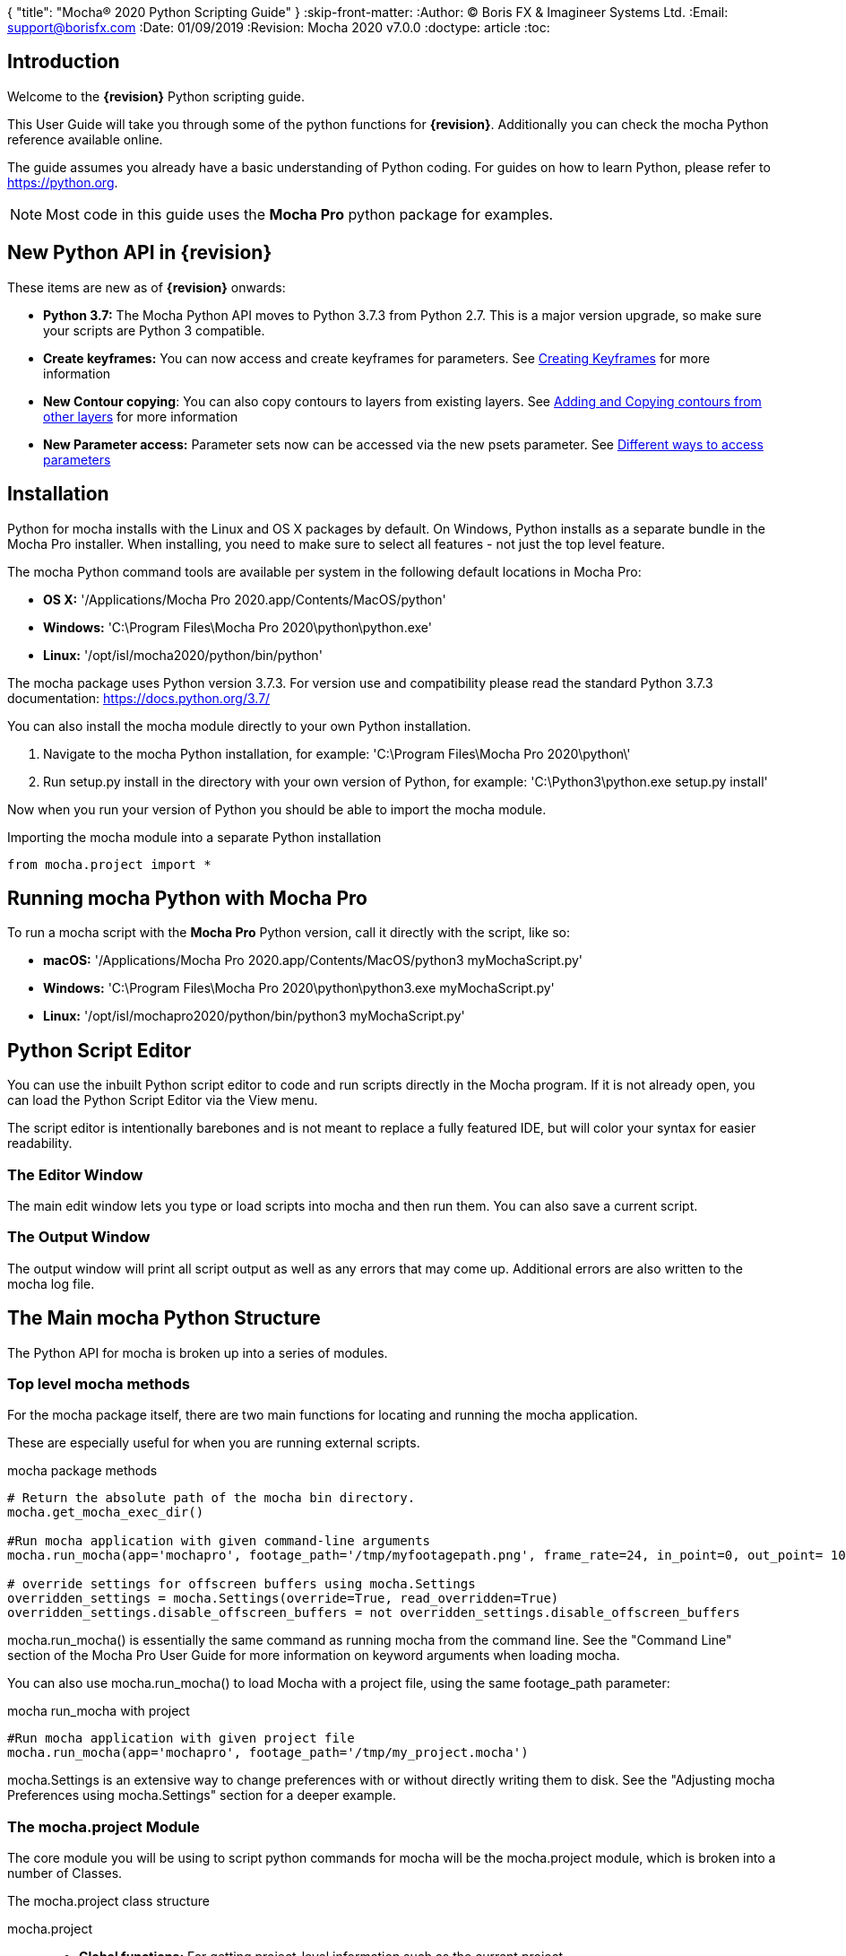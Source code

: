 {
"title": "Mocha® 2020 Python Scripting Guide"
}
:skip-front-matter:
:Author:    (C) Boris FX & Imagineer Systems Ltd.
:Email:     support@borisfx.com
:Date:      01/09/2019
:Revision:  Mocha 2020 v7.0.0
:doctype: article
:toc:

== Introduction

Welcome to the *{revision}* Python scripting guide.

This User Guide will take you through some of the python functions for *{revision}*. Additionally you can check the mocha Python reference available online.

The guide assumes you already have a basic understanding of Python coding. For guides on how to learn Python, please refer to https://python.org.

NOTE: Most code in this guide uses the *Mocha Pro* python package for examples.

== New Python API in {revision}

These items are new as of *{revision}* onwards:

* *Python 3.7:* The Mocha Python API moves to Python 3.7.3 from Python 2.7. This is a major version upgrade, so make sure your scripts are Python 3 compatible.
* *Create keyframes:* You can now access and create +keyframes+ for parameters. See <<creating_keyframes, Creating Keyframes>> for more information
* *New Contour copying*: You can also copy contours to layers from existing layers. See <<add_contour, Adding and Copying contours from other layers>> for more information
* *New Parameter access:* Parameter sets now can be accessed via the new +psets+ parameter. See <<psets_parameters, Different ways to access parameters>>

== Installation

Python for mocha installs with the Linux and OS X packages by default.
On Windows, Python installs as a separate bundle in the Mocha Pro installer. When installing, you need to make sure to select all features - not just the top level feature.

.The mocha Python command tools are available per system in the following default locations in Mocha Pro:

* *OS X:* '/Applications/Mocha Pro 2020.app/Contents/MacOS/python'
* *Windows:* 'C:\Program Files\Mocha Pro 2020\python\python.exe'
* *Linux:* '/opt/isl/mocha2020/python/bin/python'

The mocha package uses Python version 3.7.3. For version use and compatibility please read the standard Python 3.7.3 documentation: https://docs.python.org/3.7/

You can also install the mocha module directly to your own Python installation.

. Navigate to the mocha Python installation, for example: 'C:\Program Files\Mocha Pro 2020\python\'
. Run setup.py install in the directory with your own version of Python, for example: 'C:\Python3\python.exe setup.py install'

Now when you run your version of Python you should be able to import the mocha module.

.Importing the mocha module into a separate Python installation
[source, python]
----
from mocha.project import *
----


== Running mocha Python with Mocha Pro

To run a mocha script with the *Mocha Pro* Python version, call it directly with the script, like so:

* *macOS:* '/Applications/Mocha Pro 2020.app/Contents/MacOS/python3 myMochaScript.py'
* *Windows:* 'C:\Program Files\Mocha Pro 2020\python\python3.exe myMochaScript.py'
* *Linux:* '/opt/isl/mochapro2020/python/bin/python3 myMochaScript.py'


== Python Script Editor

You can use the inbuilt Python script editor to code and run scripts directly in the Mocha program. If it is not already open, you can load the Python Script Editor via the View menu.

The script editor is intentionally barebones and is not meant to replace a fully featured IDE, but will color your syntax for easier readability.

=== The Editor Window

The main edit window lets you type or load scripts into mocha and then run them. You can also save a current script.

=== The Output Window

The output window will print all script output as well as any errors that may come up.  Additional errors are also written to the mocha log file.

== The Main mocha Python Structure

The Python API for mocha is broken up into a series of modules.

=== Top level mocha methods

For the mocha package itself, there are two main functions for locating and running the mocha application.

These are especially useful for when you are running external scripts.

.mocha package methods
[source, python]
----

# Return the absolute path of the mocha bin directory.
mocha.get_mocha_exec_dir()

#Run mocha application with given command-line arguments
mocha.run_mocha(app='mochapro', footage_path='/tmp/myfootagepath.png', frame_rate=24, in_point=0, out_point= 100)

# override settings for offscreen buffers using mocha.Settings
overridden_settings = mocha.Settings(override=True, read_overridden=True)
overridden_settings.disable_offscreen_buffers = not overridden_settings.disable_offscreen_buffers

----

+mocha.run_mocha()+ is essentially the same command as running mocha from the command line.
See the "Command Line" section of the Mocha Pro User Guide for more information on keyword arguments when loading mocha.

You can also use mocha.run_mocha() to load Mocha with a project file, using the same footage_path parameter:

.mocha run_mocha with project
[source, python]
----
#Run mocha application with given project file
mocha.run_mocha(app='mochapro', footage_path='/tmp/my_project.mocha')
----

+mocha.Settings+ is an extensive way to change preferences with or without directly writing them to disk.
See the "Adjusting mocha Preferences using mocha.Settings" section for a deeper example.

=== The mocha.project Module

The core module you will be using to script python commands for mocha will be the +mocha.project+ module, which is broken into a number of Classes.

.The mocha.project class structure

mocha.project::
* *Global functions:* For getting project-level information such as the current project
* *BezierContour:* Provides access to Bezier contours and their control points
* *BezierControlPoint:* Provides access to Bezier contour control points.
* *BezierControlPointData:* Provides access to individual parameters for each Bezier contour control point
* *Clip:* Provides clip manipulation options.
* *ColorParameters:* For colorspace adjustments
* *Layer:* For top-level layer control and information
* *LayerGroup:* For Layer Group control and information
* *Parameter:* Parameter access for data objects in the project
* *ParameterSet:* Access to a set of Parameters for a data object
* *ProgressWatcher:* Progress indication class for different complex operations which might take a long time (e.g. rendering, exporting, etc.)
* *Project:* Main project class. Provides methods and properties for general project management of layers, groups, rendering and output directories
* *RenderOperation:* Base class for rendering operations
* *RenderInsertOperation:* Class for all Insert render operations
* *RenderRemoveOperation:* Class for all Remove render operations
* *RenderStabilizeOperation:* Class for all Stabilize render operations
* *RenderReorientOperation:* Class for all Reorient render operations (Available in 360 mode only)
* *StreamInfo:* Class for accessing stream information in a clip
* *UndoGroup:* Class for setting undoable actions
* *View:* Defines views for clips
* *ViewInfo:* Class representing common view information (name, abbreviation, color).
* *XControlPoint:* Provides access to X-Spline contour control points.
* *XControlPointData:* Provides access to individual parameters for each X-Spline contour control point.
* *XSplineContour:* Provides access to X-Spline contours and their control points.

=== The mocha.exporters Module

If you want to modify or create your own exporters, you need to use the +mocha.exporters+ module.

.The mocha.exporters class structure

mocha.exporters::
* *AbstractCameraSolveExporter:* Abstract camera solve exporter class. Inherit the class to create your own exporter formats. Inherited by CameraSolveExporter.
* *AbstractShapeDataExporter:* Abstract class for the Shape Data exporter. Inherit the class to create your own custom formats. Inherited by ShapeDataExporter.
* *AbstractTrackingDataExporter:* Abstract tracking data exporter class. Inherit the class to create your own exporter formats. Inherited by TrackingDataExporter.
* *CameraSolveExporter:* Camera data exporter class. Wraps a predefined/custom mocha exporter inside.
* *ShapeDataExporter:* Class for defining the shape data to export
* *ShapeExportData:* Shape data exporter class. Wraps a predefined/custom mocha exporter inside.
* *TrackingDataExporter:* Tracking data exporter class. Wraps a predefined/custom mocha exporter inside.

=== The mocha.tools Module

If you want to create your own tools in the interface, you can  use the +mocha.tools+ module.

.The mocha.tools class structure

mocha.tools::
* *Global functions:* Functions for registering and setting tool instances.
* *AbstractTool:* Abstract tool class that provides overridable methods to determine custom tools. Every overridable method must be implemented.
* *InputEvent:* Event handling for mouse interaction and contour data.

=== The mocha.mediaio Module

If you want to create your own custom formats for reading and writing, you can use the +mocha.mediaio+ module.

.The mocha.mediaio class structure

mocha.mediaio::
* *AbstractImageIOModule:* Abstract image IO class that provides overridable methods to determine custom image input and output operations. Every overridable method must be implemented. The methods should not call each other.
* *ImageData:* Main class for access to image data fields.

=== The mocha.ui Module

This module is useful for getting values for specific items in the ui or wrapping handlers around actions.
Many of these are convenience methods for quickly locating widgets instead of navigating through PySide.


== Qt Script Requirements

Some aspects of mocha Python code will require the creation of Qt Objects to handle certain functionality.

=== QCoreApplication

For external scripts (i.e those not run in the Mocha Python Script Editor), a +QCoreApplication+ object must always be created before creating a Project object.

If you don't create the +QCoreApplication+ Object, then the internal parameter notification system does not work and you may get unexpected results or errors when dealing with parameter changes.

.Assigning a QCoreApplication() object
[source, python]
----
from PySide2.QtCore import QCoreApplication
app = QCoreApplication(sys.argv)
----

To check if you are using an instance of +QCoreApplication+ already, you can look for the instance:

.Checking for existing QCoreApplication() objects instances
[source, python]
----
from PySide2.QtCore import QCoreApplication
if QCoreApplication.instance():
    print(QCoreApplication.instance().arguments()) #the first argument is the path to mocha
----

== Creating a New Project

You can generate a new project from python with or without an available clip.

To do this, you first need to import the Clip and Project classes from +mocha.project+:

.Importing mocha.project Classes
[source, python]
----
from mocha.project import Project, Clip
----

If you are running the script externally from the Mocha interface, you must also define a +QCoreApplication+ object to connect to the Mocha MediaIOServer. This allows you to read in QuickTime-associated media.

.Assigning a QCoreApplication() object
[source, python]
----
from PySide2.QtCore import QCoreApplication
app = QCoreApplication(sys.argv)
----


You then create a new Clip object and assign it to a new Project object:

.Creating Clip and Project objects
[source, python]
----
clip = Clip('/path/myfile.exr', 'NewClip') # The Clip name is optional
proj = Project(clip)
----

At this point the project is now in memory. You can delete the original Clip object as the project contains a deep copy - the original clip is not part of the project. +
To save the project, use the +save_as()+ function and define a mocha project file and path.

.Saving to a new project file
[source, python]
----
proj.save_as('/path/to/filename.mocha')
----

At any point if you want to save the project again, you can use:

.Saving the existing project file
[source, python]
----
proj.save()
----

This will save to the project file you defined with +save_as()+.

=== Modifying project properties

You can query and set different project properties:

.Accessing or modifying project properties

[source, python]
----
#Print the path of the project file
print(proj.project_file)

#Set the frame rate of the project
proj.frame_rate = 48

#Add text to the 'Project Notes' panel
proj.notes = 'New Project'

#Set the project output directory
proj.set_output_dir('/tmp/')

#Get the dictionary of clips inside the project.
clip_list = proj.clips

#Get the list of layers inside the project
layer_list = proj.layers
----

=== Creating a Stereo Project

You can define stereo projects by mapping views to that project.

The *views* property is an array of +ViewInfo+ objects.

You can define 3 parameters in the +ViewInfo+

* The name of the view
* The abbreviated name of the view. This is used for the view buttons as well as for some rendering suffixes
* The color of the view, defined as a tuple for values RGB

Each +ViewInfo+ entry corresponds to a View index, so:

[source, python]
----
import ViewInfo, View

proj.views = [ViewInfo('left', 'L', (0.1, 0.4, 0.9)), ViewInfo('right', 'R', (0.1, 0.0, 0.7))]
----

The above code would map views as follows:

* View(0): Left
* View(1): Right

You can also define the +default_hero_view+ property:

[source, python]
----
proj.default_hero_view = 0
----

To add new streams to existing clips so you can map them to views, use the +add_stream+ method.

The *add_stream* method requires the following parameters:

* The path to the footage
* The *View()* you want to map it to
* The start frame
* The end frame
* Whether you want to validate if the file is valid footage.


[source, python]
----
myClip = Clip('/path/myfile_L.mov', 'NewClip')
myClip.add_stream('/path/myfile_R.mov', View(1), 7, 154, True)
----


You can assign a clip stream to a different project view:

[source, python]
----
myClip.assign_project_view(View(0), View(1))
----

And you can also delete streams:

[source, python]
----
myClip.delete_stream(View(1))
----

== Layers and Groups

The mocha module can find and modify layers and groups in a project file, or create new ones.
To work with Layers and point data, you will need some additional imports:

.Importing layer and point classes
[source, python]
----
from mocha.project import Project, Clip, Layer, LayerGroup, XSplineContour, XControlPoint, XControlPointData, BezierContour, BezierControlPoint, BezierControlPointData
----

You can then begin to check layer content in projects

.Listing layers
[source, python]
----
#Create a Project obj with an existing mocha file
proj = Project('myFile.mocha')

#Get the list of layers inside the project
layer_list = proj.layers

#Print the name of the layer
print(layer_list[0].name)
----

You can also search for particular layers or groups:

.Searching for Layers or Groups
[source, python]
----
group = proj.find_groups('Group 1')
layer = proj.find_layers('Layer 1')
----

Change their order:

.Changing layer order
[source, python]
----
#Get the currently open Project
proj = get_current_project()

#Get the list of layers inside the project
layer_list = proj.layers

#Reorder a layer in the list to position 2 in the stack
layer_list[0].z_order = 2
----

Or control their tracking:

.Tracking layers
[source, python]
----
#Get the currently open Project
proj = get_current_project()

#Track any layer in the project that has a process cog turned on
proj.track_layers()

#Track layers in the project for a specific frame range (all parameters are optional)
proj.track_layers(start_index=5, stop_index=45)

#Track backwards by having a high start index and a low stop index
proj.track_layers(start_index=100, stop_index=1)
----

To create a new layer, you must assign it to a particular input clip, just as though you were drawing a layer on a clip inside mocha.
You can define 4 main properties when creating a layer:

* The input clip you are adding the layer to
* The name of the layer
* The frame number you want to assign the drawing keyframe to (similar to when you draw on a particular frame inside mocha, this generates the first keyframe for that layer)
* The view you want to assign it to, starting from zero. At present you can only assign 0 or 1 (for stereo).

You only need to assign the first property (the input clip you want to assign to the layer)

.Creating a layer
[source, python]
----
new_layer = proj.add_layer(proj.clips['My input clip'], name='New Layer', frame_number=0, view=0)
----

At this point the layer is empty, so you need to add a shape contour. This is where it starts to get interesting!

=== Shape Contours

Adding contours to a layer involves setting up the content to draw the layer. You can add a contour to a layer, but first it needs point data.
Each point in a contour has a number of important parameters that need to be set.

==== Bezier Point Data and Contours

To create point data for a Bezier shape you use +BezierControlPointData+ with the following arguments:

* *corner*: Boolean to set if the Bezier is a corner or smooth type
* *active*: Boolean to set if the point is active
* *x*: The x coordinate of the point (float)
* *y*: The y coordinate of the point (float)
* *edge_width*: The distance of the outer edge from the inner edge to determine feather/falloff (float or None)
* *edge_angle_ratio*: The angle of the out edge point from the inner edge point (float or None)
* *handle_offset_backward*: The back offset point of the tangent (tuple or None)
* *handle_offset_forward*: The forward offset point of the tangent (tuple or None)


.Creating bezier point data
[source, python]
----
bezier_point = BezierControlPointData(corner=False,
                                      active=True,
                                      corner=False,
                                      x=float(x),
                                      y=float(y),
                                      edge_width=0.0,
                                      edge_angle_ratio=0.0,
                                      handle_offset_backward=(0.0, 0.0),
                                      handle_offset_forward=(0.0, 0.0)
                                      )
----

Of course, one point is not enough for a shape, so you need to set a tuple of BezierControlPointData objects to define a final contour, using +add_bezier_Contour()+.
This takes two arguments, the frame you want to start on, and a tuple of point data.

.Example of creating a contour from Bezier point data.
[source, python]
----
points = [[546, 234], [806, 377], [546, 520], [286, 377]]
b_point_data = []


for x, y in points:
    b_point = BezierControlPointData(
        active=True,
        corner=False,
        x=float(x),
        y=float(y),
        edge_width=0.0,
        edge_angle_ratio=0.0,
        handle_offset_backward=(0.0, 0.0),
        handle_offset_forward=(0.0, 0.0)
        )
    b_point_data.append(b_point)

b_contour = new_layer.add_bezier_contour(0.0, tuple(b_point_data), View(0))
----

==== X-Spline Point Data and Contours

To create point data for an X-Spline shape you use +XControlPointData()+ with the following arguments:

* *corner*: Boolean to set if the X-Spline is a corner or smooth type
* *active*: Boolean to set if the point is active
* *x*: The x coordinate of the point (float or None)
* *y*: The y coordinate of the point (float or None)
* *edge_width*: The distance of the outer edge from the inner edge to determine feather/falloff (float or None)
* *edge_angle_ratio*: The angle of the out edge point from the inner edge point (float or None)
* *weight*: The length of the handle that forms the curve weight of the X-spline point (float or None)


.Creating x-spline point data
[source, python]
----
xspline_point = XControlPointData(corner=False,
                                  active=True,
                                  x=600.0,
                                  y=500.0,
                                  edge_width=0.0,
                                  edge_angle_ratio=0.5,
                                  weight=0.25)
----

Of course, one point is not enough for a shape, so you need to set a tuple of XControlPointData objects to define a final contour, using +add_xpline_Contour()+.
This takes two arguments, the frame you want to start on, and a tuple of point data.

.Example of creating a contour from X-Spline point data
[source, python]
----
points = [[546, 234], [806, 377], [546, 520], [286, 377]]
x_point_data = []

for x,y in points:
    x_point = XControlPointData(corner=False,
                              active=True,
                              x=float(x),
                              y=float(y),
                              edge_width=0.0,
                              edge_angle_ratio=0.5,
                              weight=0.25)
    x_point_data.append(x_point)

x_contour = new_layer.add_xspline_contour(0.0, tuple(x_point_data))
----

==== Inserting Points

You can also insert points into existing shapes using the +insert_point()+ function. To do this you just create point data as normal above.
You need to insert an XControlPointData point into a X-Spline contour, and of course a BezierControlPointData into a Bezier contour.

The +insert_point()+ function has three arguments:

* time: The keyframe you want to insert the point on
* data: The point data for the inserting point
* index: Where in the point order you want to place the new point


.Example of inserting a point into an x-spline contour
[source, python]
----
from mocha.project import get_current_project, XControlPointData

proj = get_current_project()
layer_contour = proj.layers[0].contours[0]
x_point = XControlPointData(corner=False,
                            active=True,
                            x=400.0,
                            y=300.0,
                            edge_width=0.0,
                            edge_angle_ratio=0.5,
                            weight=0.25)
end_idx = len(layer_contour.control_points)
layer_contour.insert_point(0.0, x_point, end_idx)
----

=== Getting and Setting the Project Timeline Playhead [[playhead_access]]

There are 2 module-level functions in the API for accessing the current frame in mocha:

`mocha.ui.get_current_frame():` For getting the current frame index
`mocha.ui.set_current_frame(frame_index):` For setting to a specific frame index
Any frame retrieved or set is zero-indexed and is therefore not offset. For example, if you have a Project Frame Offset of 75,
using `get_current_frame` when the playhead is at the beginning of the timeline will actually return zero(0) not 75.

In the example below, we show how to get a list of control point data for a layer at the current frame:

[source, python]
----
from mocha.ui import get_current_frame

proj = get_current_project()
current_layer = proj.layers[0]
current_playhead_time = get_current_frame()

frame_data = []
for contour in current_layer.contours:
    for point in contour.control_points:
        cp = point.get_point_data(current_playhead_time)
        frame_data.append(cp)

print(frame_data)
----

In the example below, if you wanted to make the playhead jump forward 5 frames, you can grab the current frame and perform simple addition:

[source, python]
----
from mocha.ui import get_current_frame, set_current_frame

frame_set = set_current_frame(get_current_frame() + 5)
----

=== Obtaining the Current Clip

One very important part of creating or modifying layers can be knowing the right input clip to apply it to.  We have a convenient parameter to help with this:

.Example of obtaining the current trackable clip
[source, python]
----

from mocha.project import get_current_project
#Get the clip you created the project with
name = get_current_project().default_trackable_clip.name
print('Default trackable clip name is', name)
----

You can also set these clips using the appropriate setter:

.Example of setting the currently viewed clip
[source, python]
----
from mocha.project import get_current_project
from mocha.ui import set_displayed_clip

default_clip = get_current_project().default_trackable_clip

#Set the clip currently showing on canvas to the default clip
set_displayed_clip(default_clip)
----

=== Getting the matte clip for a layer

If you need to work with the matte clip of a specific layer, you can find it via the `GarbageMatteClipID` parameter.
See the section on the <<parameter_api,Parameter API>> for more details on accessing project parameters.

.Example of getting the matte clip of a layer
[source, python]
----
proj = get_current_project()
layer = proj.layers[0]
matte_clip_id = layer.parameter_set()['GarbageMatteClipID'].get()
matte_clip = next(filter(lambda clip: clip.id == matte_clip_id, proj.clips.values()))

print(matte_clip)
----

== Rendering

=== Rendering Remove, Insert, Stabilize and Reorient

In addition to creating shapes, we can also render from each module. In the examples below we show Remove, but the same operations are available for Insert and Stabilize.

The key render operation classes are:

* +RenderInsertOperation+
* +RenderRemoveOperation+
* +RenderStabilizeOperation+
* +RenderReorientOperation+

NOTE: To use the +RenderReorientOperation+ class in your python scripts you need to have an Equirectangular 360 project.

To handle removes and exports, you need to have the following mocha classes loaded:

.Imported classes for Remove renders
[source, python]
----
from mocha.project import Project, Clip, View, Layer, RenderRemoveOperation
----

Rendering removes comes in three parts:

. Defining a +RenderRemoveOperation()+
. Calling the +render()+ function
. Exporting the remove with the +export()+ function

The +render()+ function has the following arguments:

* *render_operation (RenderOperation)*: An instance of a render operation.
* *start_index (int)*: The starting frame number.
* *stop_index (int)*: The end frame number.
* *layers (list of Layer instances.)*: The list of layers to render.
* *views (list of View instances)*:The list of views to render.

==== Exporting a rendered Remove, Insert, Stabilization or Reorient

The +export()+ function for a render operation object has the following arguments:

* *revert_to_clip (Clip)*: The clip to revert to if a rendered frame does not exist
* *directory (str)*: The output clip directory.
* *extension (str)*: The file extension (.TIF, .DPX,etc.)
* *prefix (str)*: Any prefix you want at the start of the file name
* *suffix (str)*: Any suffix you want at the end of the file name
* *index_start (int)*: The start frame to export
* *index_stop (int)*: The end frame to export
* *index_width (int)*: The index width of your rendered frames
* *views (list of View instances)*: Views to export.

.Example of rendering a remove and exporting it
[source, python]
----

from mocha import *
from mocha.project import *
from collections import OrderedDict

render_output_dir = "/var/tmp/exports"

#Assign a project
proj = Project('/myproject.mocha')

#Assign a clip
clip = proj.clips['my_source_clip']

#define the view
view = clip.views[0]

#define the layer you want to use in the project for the remove
layer = proj.find_layers('Remove Layer')[0]

#define the remove operation
rm = RenderRemoveOperation()

#render the remove, which returns a clip object
remove_clip = proj.render(rm, 1, 15, [layer])

#Define arguments to assign to the clip export, including a render output dir
args = OrderedDict((('revert_to_clip', None),
                  ('directory', render_output_dir),
                  ('ext', '.png'),
                  ('prefix', 'Remove'),
                  ('suffix', ''),
                  ('start', 1),
                  ('stop', 7),
                  ('index_width', 0)))

#export the clip
remove_clip.export(*args.values())
----

WARNING: Rendering and exporting may require write permissions to write to the Cache directory.


=== Rendering Matte Shapes

Exporting rendered mattes is a little simpler than rendering clips.

To handle shape exports, you require the following mocha classes loaded:

.Imported classes for Matte Renders
[source, python]
----
from mocha.project import Project, Clip, View, Layer, ColorizeOutput
----

The +export_rendered_shapes()+ function has the following arguments:

* *layers (list of Layers)*: Layers which will be exported.
* *colorize_output (ColorizeOutput)*: Colorize output option.
* *directory (unicode)*: Output directory for rendered clip.
* *extension (unicode)*: File extension for rendered clip.
* *prefix (unicode)*: Any prefix you want at the start of the file name
* *suffix (unicode)*: Any suffix you want at the end of the file name
* *index_start (PySide2.QtCore.uint)*: The start frame to export
* *index_finish (PySide2.QtCore.uint)*: The end frame to export
* *index_width (PySide2.QtCore.uint)*: Digits count in clip index.
* *views (list of View)*: Views to export.
* *offset (PySide2.QtCore.uint)*: Frame offset for the exported image sequence.

The +colorize_output+ option is based on parameters in the +ColorizeOutput+ object, which defines if you want to export the mattes as 'Grayscale', 'Matte Color' in the GUI or by the depth of the layer in the layer stack (i.e 'By Layer')

To illustrate this, here is a dictionary of the +ColorizeOutput+ parameters:

.Example of accessing ColorizeOutput parameters
[source, python]
----
from mocha.project import ColorizeOutput
COLORIZE_OUTPUT = {'grayscale': ColorizeOutput.Grayscale,
                   'matte-color': ColorizeOutput.ByMatteColor,
                   'layer': ColorizeOutput.ByLayer}
----

.Example of Exporting Rendered Mattes
[source, python]
----
layer = proj.find_layers('Layer 1')[0]
new_clip = proj.export_rendered_shapes([layer],
                                        ColorizeOutput.Grayscale,
                                        render_output_dir,
                                        '.png',
                                        'Matte',
                                        '',
                                        1,
                                        3,
                                        0)

----

WARNING: Exporting may require write permissions to write to the Cache directory.


=== Watching Renders

You can also create watchers for the rendering so that you can trigger events or just keep an eye on progress.

The watcher example below connects to a render process and outputs the render and export progress to the command line.

.Example of using the watcher function to output progress of a render and an export
[source, python]
----
from PySide2.QtCore import QCoreApplication
import sys
from mocha.project import *

app = QCoreApplication(sys.argv)
proj = Project('/_clips/Results/Fish_remove.mocha')
rm = RenderRemoveOperation()
layer = proj.find_layers('REMOVE FISHY')[0]

def on_start_rendering():
    sys.stdout.write('Rendering started.\nProgress:\n')
    sys.stdout.write('[ %s ]' % (' ' * 100,))

def on_start_exporting():
    print('Exporting started')

def on_progress(progress):
    sys.stdout.write('\r')
    sys.stdout.write('[ %s%s ]' % ('#' * progress, ' ' * (100 - progress)))

def on_message(message):
    print(message)


def on_finish():
    print()
    print('Rendering is finished')

#Watch the remove and show a progress bar
watcher = rm.progress_watcher
watcher.started.connect(on_start_rendering)
watcher.progress_status.connect(on_progress)
watcher.finished.connect(on_finish)

#Render the remove from frames 0-10
clip = proj.render(rm, 0, 10, [layer])

print('Exporting!')

# Watch the exporter and print the saved files
watcher = clip.progress_watcher
watcher.started.connect(on_start_exporting)
watcher.progress_message.connect(on_message)
watcher.finished.connect(on_finish)

#Export the clip to a png sequence
clip.export(None,
            '/tmp/exported',
            '.png',
            'prefix_',
            '_suffix',
            0,
            10,
            0)
----


== Controlling and Catching UI actions

The mocha API includes a UI module that allows you to capture menu items and widgets and their associated actions.
This is very useful for inserting your own functions before or after an action performed in the GUI, or even entirely replacing them.

Try the following by pasting the code into the Mocha Python Script Editor:

.Example of using the mocha.ui ActionTiggerHandler to insert code before and after a save action
[source, python]
----
from PySide2.QtWidgets import QMessageBox

from mocha.project import get_current_project
from mocha.ui import get_menus, ActionTriggerHandler
import getpass
import time

menu_file = get_menus()['MenuFile']

saveAction = next(filter(lambda a: a.objectName() == 'FileSave', menu_file.actions()))

save_action_handler = ActionTriggerHandler(saveAction)


def my_handler(save_func):
    reply = QMessageBox.question(None, 'Message',
            'Are you sure you want to save the project?',
            QMessageBox.Yes | QMessageBox.No, QMessageBox.No)
    if reply == QMessageBox.No:
        return
    save_func()

    print(f'Reporting to the NSA that {getpass.getuser()} has saved {get_current_project().project_file}...')

    time.sleep(1)
    print('Done')

save_action_handler.handler = my_handler

----

== The Parameter API [[parameter_api]]

One of the most powerful aspects of the mocha Python API is the ability to access all project and layer parameters via the +parameter+ function.

Try the following by pasting the code into the Mocha Python Script Editor:

.Example of using the parameter API to get the surface X/Y coordinates of 'Layer 1'
[source, python]
----
from mocha.project import get_current_project

proj = get_current_project()
name = 'Layer 1'

scorners = []

for idx in range(0,4):
	sX = proj.parameter([name, u'Surface'+str(idx)+u'X']).get()
	sY = proj.parameter([name, u'Surface'+str(idx)+u'Y']).get()
	scorners.append(sX)
	scorners.append(sY)

print scorners
----

The parameter system opens up a large range of options for users wishing to write tools to modify or create layers with different properties.

In the example code above, once we have the layer's surface coordinates we can then use those positions for various tasks, such as drawing splines that fit the surface,
or adjust another layer's surface to match the current one.

Some more examples below highlight the flexibility of the parameter system:

[source,python]
----
from mocha.project import get_current_project

proj = get_current_project()

layer_1 = proj.layers[0].name.replace(" ", "_") #names with spaces have underscores in the project file

# static_parameter
parameter = proj.parameter([layer_1, "RenderInInsert"])
print(parameter.get())  # prints True or False depending on the cog state of Layer_1 in Insert module
parameter.set(False)  # disabling a rendering of the layer in Insert module
parameter.set(True, time=42.0, view=View(1))  # enabling; time and view arguments will be ignored

parameter = proj.parameter([layer_1, "Basic", "AffectsOtherViews"])
print(parameter.get(view=View(0)))
parameter.get(time=42.0)  # will throw the exception that the parameter is not animated
parameter.set(0, view=View(1))  # won't throw the exception
parameter.set(0, time=42.0, view=View(1))  #will throw the previous exception


parameter = proj.parameter(["My_ClipBase","Camera", "InputClipID"])
print(parameter.get(view=View(0)))  # view equals View(0) by default
print(parameter.get())  # the same
print(parameter.get(view=View(1)))  # will throw the exception that the parameter is not splittable by views
parameter.set(1, view=View(1))  # will throw the same exception

# keyframed parameters
parameter = proj.parameter([layer_1, "Track", "Scale"])
parameter.set(0.5, view=View(1))  # time argument is 0.0 by default

# keyframed parameters has the linear interpolation in scope of one view
parameter.set(0.5, time=42.0, view=View(0))
parameter.set(0.7, time=44.0, view=View(0))
print(parameter.get(time=43.0, view=View(0)) == 0.6)  # should print True
----

Parameters have a 'keyframes' read-only property, which has list type and has an empty list for non-keyframed/static parameters.
Keyframes are represented as 2-value tuple of (time(float), view(View)).

=== Parameter Sets

There is also the `ParameterSet` class, which has access to all parameters and subsets.
Almost all exposed classes (Project, Clip, Layer, LayerGroup, Contour and ControlPoint classes) have the instance methods `parameter_set` and `parameter`.
The first one returns a `ParameterSet` instance and has the same signature the `parameter` method does.

`ParameterSet` is very powerful mechanism to get access to any parameter or parameter set, using a simple queries via the _getitem_ method i.e. square brackets operator.

Note that it returns a different type result (Parameter or ParameterSet) depending on a given input:

[source,python]
----
ps = proj.parameter_set()  # the root parameter set.
print(ps == ps[[]])  # should be True

print(ps['Layer_1', 'Layer_1_-_Spline_4', 'Layer_1_-_Spline_4_-_Control_Point_20'] == ps['Layer_1']['Layer_1_-_Spline_4']['Layer_1_-_Spline_4_-_Control_Point_20'])  # should be True
control_point_ps = ps['Layer_1', 'Layer_1_-_Spline_4', 'Layer_1_-_Spline_4_-_Control_Point_20']
print(control_point_ps == proj.parameter_set(['Layer_1', 'Layer_1_-_Spline_4', 'Layer_1_-_Spline_4_-_Control_Point_20']))  # shoud be True
print(control_point_ps == proj.find_layers(Layer_1)[0].contours[0].control_points[0].parameter_set())  # shoud be True
----

ParameterSet has the following properties:

* `keyframes` accumulates all child keyframes recursively
* `parameters` accumulates child *parameters* on the 1st level (i.e. not recursively). This is read-only.
* `subsets` accumulates child *parameter sets* on the 1st level (i.e. not recursively). This is read-only.

Having these properties, you can traverse all parameter trees and get/set most parameter values.

=== Traversing Project File Parameters

If you want to explore the parameters in the mocha project file, you can traverse the tree using a series of loops:

[source, python]
----
from mocha.project import get_current_project

def traverse(ps):
    for param in ps.parameters:
        print(param.name_components)
    for paramSet in ps.subsets:
        sub = traverse(paramSet)

proj = get_current_project()

traverse(proj.parameter_set())
----

=== Different ways to access parameters [[psets_parameters]]

Mocha {revision} also introduced the psets parameter, to get to your parameters quickly.

==== Using +psets+ instead of +parameter_sets+

To shortcut typing, you can substitute the parameter +parameter_sets+ for +psets+

For example:

[source, python]
----
from mocha.project import get_current_project
proj = get_current_project()

#The following lines will print out the same result
print(proj.parameter_set(['Layer_1']).full_path)
print(getattr(proj.psets,'Layer_1').full_path)
print(proj.psets.Layer_1.full_path)

----


== Creating Keyframes [[creating_keyframes]]

You can create values for keyframeable parameters in Mocha by setting the +keyframes+ parameter.

Keyframes have two main indexed properties: The frame value and the View that the keyframe is being set on. By default this is View(0).
You need to reference these indexes to assign the value.

For example, we can set the X transform parameter of a control point using the +Main_X+ parameter and the frame and view we want to assign the position to:
+param.Main_X.keyframes[0, View(0)] = 200+


To see this in practice, view the example code below.
We create a new layer using a tuple of +XControlPointData+ then animate it in a circle using the math module and the keyframes parameter.

.Generate circular animation
[source,python]
----
from mocha.project import *

class CreateCircleLayer():

    def __init__(self):
        self.proj = get_current_project()

    def create_circle_layer(self, clip):
        clip_dim = clip.frame_size
        clip_center = [x / 2 for x in clip_dim]
        cx, cy = clip_center
        circle_corners = [cx - 100.0,
                          cy - 100.0,
                          cx - 100.0,
                          cy + 100.0,
                          cx + 100.0,
                          cy - 100.0,
                          cx + 100.0,
                          cy + 100.0]

        x_points = (
            XControlPointData(corner=False,
                              active=True,
                              x=circle_corners[0],
                              y=circle_corners[1],
                              edge_width=0.0,
                              edge_angle_ratio=0.5,
                              weight=1.0),
            XControlPointData(corner=False,
                              active=True,
                              x=circle_corners[2],
                              y=circle_corners[3],
                              edge_width=0.0,
                              edge_angle_ratio=0.5,
                              weight=1.0),
            XControlPointData(corner=False,
                              active=True,
                              x=circle_corners[6],
                              y=circle_corners[7],
                              edge_width=0.0,
                              edge_angle_ratio=0.5,
                              weight=1.0),
            XControlPointData(corner=False,
                              active=True,
                              x=circle_corners[4],
                              y=circle_corners[5],
                              edge_width=0.0,
                              edge_angle_ratio=0.5,
                              weight=1.0),
        )

        x_layer = self.proj.add_layer(clip,
                                      name='circle_spline',
                                      view=0,
                                      frame_number=0)
        x_layer.add_xspline_contour(0, x_points)

    def create_layers(self):
        clip = self.proj.default_trackable_clip

        self.new_layer = self.create_circle_layer(clip)

    def animate_shape_in_circle(self):
        circle_layer = self.proj.find_layers('circle_spline')[0]
        circle_contour = circle_layer.contours[0]

        import math
        a = 2
        b = 3
        r = 200
        stepSize = 0.1
        t = 0
        in_out = self.proj.in_out_range
        for frame in range(in_out[0], in_out[1] + 1):
            position = [r * math.cos(t) + a, r * math.sin(t) + b]
            for cp in circle_contour.control_points:
                param = cp.psets
                param.Main_X.keyframes[frame, View(0)] = param.Main_X.value + position[0]
                param.Main_Y.keyframes[frame, View(0)] = param.Main_Y.value + position[1]
            t += stepSize


circle = CreateCircleLayer()
new_layer = circle.create_layers()
circle.animate_shape_in_circle()

----

== Adding and Copying contours from other layers [[add_contour]]

You can add contours to other layers from existing layers using the `add_contour` function.

To add an existing contour to a layer, first define the contour you want to copy and then use `add_contour` on your new layer with the frame, contour information and (optionally) the View you're assigning to the contour.

.Add a contour to a layer from another layer
[source, python]
----
proj = get_current_project()

first_layer = proj.layers[0]
second_layer = proj.layers[1]

second_layer.add_contour(0.0, first_layer.contours[0], View(0))
----

== Copying Layer Contours with Keyframes

Because you can access the full parameter set of a layer and get the keyframes, it's possible to do a whole copy of a contour and move it to another layer.

For example in the code below, we can take a layer and split out each one of its contours into separate layers,
then copy the same spline keyframes over and link all the contours back to the original track.

.Splitting out keyframed contours to individual layers
[source, python]
----
# copying keyframes
def copyPS(dstPS, srcPS):
    for dstSubset, srcSubset in zip(dstPS.subsets, srcPS.subsets):
        copyPS(dstSubset, srcSubset)
    for i in range(min([len(dstPS.parameters), len(srcPS.parameters)])):
        dstPS.parameters[i].keyframes = srcPS.parameters[i].keyframes

proj = get_current_project()
layer = proj.layers[0] # grab the first layer in the layer list

for contour in layer.contours:
    new_layer = proj.add_layer(proj.default_trackable_clip)
    new_layer.add_contour(0.0, contour, View(0))
    copyPS(new_layer.contours[0].psets, contour.psets)
    new_layer.link_to_track = layer
----

== Image Access and Creating New Clips [[image_access]]

=== Accessing image data in a clip

Sometimes it may be necessary perform image operations on an existing clip frame. To do this you can combine the built in image API along with third party tools.

In order to access the image on any frame, you simply have to feed the `Clip.image` function the frame number.

For example, in the code below, we give the function frame 10 and can print the dimensions of the image.

[source, python]
----
proj = get_current_project()
clip = proj.clips["my_clip"]
frame = 10
image = clip.image(frame)
print(image.width, image.height)
----

=== Writing image data to a new clip

In general we don't want to affect the existing source clip when performing image operations, so we have to write
image data to a new output clip in order to use it within mocha.

Creating a new output clip is very simple, you have to provide an input clip and a name:

[source,python]
----
proj = get_current_project()
clip = proj.clips["my_clip"]
new_clip = proj.new_output_clip(clip, "my_new_clip")
----

But that only creates the container. You then need to assign the new clip images.
To check if a clip has an image on the frame, you can call new_clip.image(frame) and you'll get `None` if no image is currently allocated.
If the image has already been allocated, the image will be returned.

When you pass `allocate = True`, this tells mocha: "if there is no image, allocate a new one and return it please", for example: +
`output_image = new_clip.image(frame, allocate = True)` +
will return a new image object if this is the first time we've assigned an image to that frame.

The returned image (an `ImageData` instance) is a lightweight handle referencing
the real image in mocha, hence any changes on its data will immediately apply to the image.

The `ImageData.pixels` property returns a weak reference to a python array, which references the actual pixel data.

The setter for `ImageData.pixels` accepts a python array instance, deallocates
the existing pixel data and pins the appropriate image to the array data,
which helps to avoid extra copy operations to the pixel buffer.

So, for example, you could assign a range of pixels to an example like so:

[source,python]
----
pixels = image.pixels()
for x in range(30000):
  pixels[x] = 0
----

This should make the first 10000 pixels black (in case of, say, RGB clip).
A black bar should appear at the bottom of the image.

.Allocating the pixels of a source clip frame to the pixels of a destination clip frame
[source, python]
----
proj = get_current_project()
clip = proj.clips["my_clip"]

frame = 0

new_clip = proj.new_output_clip(clip, "my_new_clip")

source_image = clip.image(frame)
output_image = new_clip.image(frame, allocate = True)

output_image.pixels = source_image.pixels()
----

The most efficient way to assign pixels to an image however is via python arrays. The array size must match with the original pixel array size.

=== Example code of reading and writing modified pixels

In the code below, we are performing the following tasks:

. Reading the frames from the entire project length using `Clip.image`
. Creating the a new output clip called "Contrast_my_clip" using `new_output_clip`
. Performing a simple contrast using the Pillow module
. Writing the resulting pixel data to the new clip via its `.image` object

[source, python]
----
import sys
import array
import os

# if you don't have PIL added to your mocha Python packages,
# you can access it from your system python
sys.path.append('/usr/local/lib/python2.7/dist-packages')

from PIL import Image, ImageEnhance

from PySide2.QtCore import *

from mocha.project import *
from mocha.ui import *

proj = get_current_project()
clip = proj.clips["my_clip"]
contrast_clip = proj.new_output_clip(clip, "Contrast_my_clip")
for frame in range(proj.length):
    image = clip.image(frame)
    pil_image = Image.frombytes('RGB',
                                (image.width, image.height),
                                image.pixels(),
                                decoder_name='raw')
    enhancer = ImageEnhance.Contrast(pil_image)
    factor = 2
    pil_image = enhancer.enhance(factor)
    pil_image_bytes = pil_image.tobytes()
    output_image = contrast_clip.image(frame, allocate=True)
    output_image.pixels = array.array(image.pixels().typecode,
                                      pil_image_bytes)
    print()"Rendered frame", frame)
----

WARNING: Any changes made to pixel data will immediately invalidate the image cache.

== Using init.py and Initialization Functions [[init_py]]

We generate a blank init.py script on the first run of mocha for you to add functionality on startup.

This can be as simple as actions you want to perform when you start mocha, but the real power comes from being able to set up tools in the interface using widgets.

=== The init.py path

The default init.py path is the Imaginer Systems Scripts directory.

.The mocha init.py script is generated per system in the following default locations:

* *OS X:* '~/Library/Application Support/Imagineer Systems Ltd/Scripts/init.py'
* *Windows:* 'C:\Users\[username]\AppData\Roaming\Imagineer Systems Ltd\Scripts\init.py'
* *Linux:* '~/.config/Imagineer Systems Ltd/Scripts/init.py'

You can also set the environment variable 'MOCHA_INIT_SCRIPT' to control where the path of the init.py initialization script resides.

If the 'MOCHA_INIT_SCRIPT' environment variable points to a file, that file will be used, if it points to a directory, it will look specifically for init.py in that directory.
If unset, the default locations above will be used.


=== Using init.py

Below we show a detailed example of using init.py for creating a user-entry tool to prepend a word onto the front of all selected layers.

We also list code at the end to show how to add this to the file menu in mocha and load a dialog for user entry.

Some knowledge of PySide and Qt is helpful here, but if you follow along the script you can see how the widgets are created.

.Example of using the init.py script
[source, python]
----

from mocha.project import Project, get_current_project
from collections import OrderedDict

from PySide2.QtWidgets import *
from mocha.project import get_current_project
from mocha.ui import get_widgets

class LayerPrepend():

    def __init__(self):

        self.app = QApplication.instance()
        self.layer_tree = self.get_layer_tree()
        self.layer_prepend()

    def get_layer_tree(self):
        widgets = get_widgets()
        return widgets['LayerControl']

    def layer_prepend(self):

        selected_layers = self.layer_tree.selectedIndexes()

        if len(selected_layers) > 0:
            dlg = QDialog()
            layout = QFormLayout()
            edt = QLineEdit()
            layout.addRow("Prefix", edt)
            btn_box = QDialogButtonBox(QDialogButtonBox.Ok | QDialogButtonBox.Cancel)
            btn_box.accepted.connect(dlg.accept)
            btn_box.rejected.connect(dlg.reject)
            layout.addRow(btn_box)
            dlg.setLayout(layout)
            if dlg.exec_() == QDialog.Accepted:
                self.prepend_selected_layers(edt.text())
                self.layer_tree.update()

    def prepend_selected_layers(self, prefix):

        project = get_current_project()
        selected_layers = self.layer_tree.selectedIndexes()
        for idx in selected_layers:
            layer = project.layer(idx.row())
            layer.name = prefix + layer.name

#grab all widgets
widgets = application.allWidgets()

# Grab all the menu items in mocha
mocha_menus = filter(lambda wgt: isinstance(wgt, QMenu), widgets)

# Locate file menu
file_menu = filter(lambda menu: menu.objectName() == 'MenuFile', mocha_menus)[0]

# Create menu action dictionary
actions_dict = {'Layer prepending': (file_menu, LayerPrepend)} # add more menu items to this list as you need them

# Add dictionary of actions to menu
for key, value in actions_dict.iteritems():
    action = QAction(key, value[0])
    action.triggered.connect(value[1])
    value[0].addAction(action)
----

If you need to check Python error output after loading an init.py script, load the error log from the Help menu, or load mocha via the terminal.


== Creating Interfaces

You can create GUI inside mocha using the PySide Qt API. Showing a widget and connecting it to an action or function is very simple:

.Example of showing a combo box inside mocha
[source, python]
----

from PySide2.QtWidgets import *

combo = QComboBox()
combo.addItems(['Layer 1', 'Layer 2'])

def nameSelected(name):
    print(name)

combo.activated[str].connect(nameSelected)
combo.show()
----

You can also create menu items, by locating the menu bar:

.Example of creating a new menu inside mocha
[source, python]
----
from PySide2.QtWidgets import *
application = QApplication.instance()
widgets = application.allWidgets()
mocha_menubar = filter(lambda wgt: isinstance(wgt, QMenuBar), widgets)[0]
scripts_menu = mocha_menubar.addMenu('Scripts')
----

== Creating Tools

When you want to extend mocha functionality further by using interactive tools, you need to import the mocha.tools API.
These set of classes allow you to read mouse events and position, along with registering the necessary tool icon or action in the interface.

=== Defining the Tool

Tools require the tools module from mocha, along with a couple of PySide modules to be able to create the actions and icons necessary to call the custom tool.
We will also use the +find_widget+ function from 'mocha.ui' to locate widgets in the interface.

.Importing the modules for creating a tool
[source, python]
----
from mocha.tools import *
from mocha.ui import find_widget
from PySide2.QtCore import *
from PySide2.QtWidgets import *
----

When defining your tool class, it needs to inherit the +AbstractTool+ class from 'mocha.tools' to initialize correctly.

.Setting up a new tool class
[source, python]
----
class PointHunt(AbstractTool):
    def __init__(self, project):
        action = QAction(None)
        action.setText('Point Hunter Tool')
        action.setIcon(QIcon('/myicons/pointhunt.png'))
        AbstractTool.__init__(self, action)
        action.setParent(self)
        tools_bar = find_widget('ToolsBar', QToolBar)
        tools_bar.addAction(action)
----

Adding an icon using the +setIcon+ function command from 'PySide2.QtWidget' will still define the icon on the toolbar if your icon file path does not exist.

Once the init class is defined, you can then monitor interaction with the tool using activation and mouse event functions.


.Setting up a new tool class
[source, python]
----
def on_mouse_press(self, event):
        print('Mouse pressed!')

def on_mouse_move(self, event):
	#grab the mouse position on the canvas
    cur_pos = event.pos_on_canvas
    print(cur_pos.x(), cur_pos.y())

def on_mouse_release(self, event):
    print('Mouse released!')

def on_activate(self):
    print('TOOL ACTIVATED')

def on_deactivate(self):
    print('TOOL DEACTIVATED')
----

The +on_activate+ function is useful for initializing items you only want to occur when the tool has been launched from the toolbar or menu item.
A good example of this is to grab the current project on when the tool has become active.

.on_activate example
[source, python]
----
def on_activate(self):
    self.proj = get_current_project()
----

The +on_deactivate+ function is useful for running items you only want to occur when switching away from the tool by either selecting a different tool or another action.

.on_deactivate example
[source, python]
----
def on_deactivate(self):
	release_bees()
----

=== Example Tool: Spot Cleaner

So great, you can make a tool and monitor mouse position and clicks. What can you do with this?
If you know the position of your mouse and can create point data, you can make a lot of useful roto tools.

In the code below we have made a tool that creates a simple 4-point spline to quickly place in a shot for spot removal.

.Spot Cleaner Example tool
[source, python]
----
from mocha.tools import *
from mocha.ui import find_widget
from PySide2.QtCore import *
from PySide2.QtWidgets import *

from mocha.project import Layer, LayerGroup, XSplineContour, XControlPoint, XControlPointData, get_current_project
class SpotCleaner(AbstractTool):
    def __init__(self, project):
        action = QAction(None)
        action.setText('Spot Cleaner Tool')
        AbstractTool.__init__(self, action)
        action.setParent(self)
        tools_bar = find_widget('ToolsBar', QToolBar)
        tools_bar.addAction(action)


    def create_spot(self, pos):

        new_layer = self.proj.add_layer(self.proj.default_trackable_clip, name='spot', frame_number=0, view=0)
        points = [[0, 10], [0, 0], [10, 0], [10, 10]]
        x_point_data = []

        for x, y in points:
            x_point = XControlPointData(corner=False,
                                        active=True,
                                        x=float(x) + pos.x(),
                                        y=float(y) + pos.y(),
                                        edge_width=0.0,
                                        edge_angle_ratio=0.5,
                                        weight=0.25)
            x_point_data.append(x_point)

        x_contour = new_layer.add_xspline_contour(0.0, tuple(x_point_data))
        print("spot created!")
        return x_contour

    def on_mouse_press(self, event):
        cur_pos = event.pos_on_canvas
        self.create_spot(cur_pos)

    def on_mouse_move(self, event):
        pass

    def on_mouse_release(self, event):
        pass

    def on_activate(self):
        self.proj = get_current_project()

    def on_deactivate(self):
        print("All done")

register_custom_tool_type(SpotCleaner)
----


== Custom Exporters

With the ability to dive into most aspects of the project file, it is a lot easier to now write your own tracking, shape and camera solve exporters for your own applications.

To make this more intuitive, we have exporter classes which can register a new export type as part of the standard exporters. In fact two of our new shape exporters, Fusion and Silhouette, have been written entirely in Python.

=== Creating a Custom Tracking Data Export

The key module you need to import for creating custom exporters is the +mocha.exporters+ module. This contains the abstract exporter classes necessary to create a new custom export class.

You're also going to need the +QByteArray+ class from PySide2.QtCore to create the final data output.

.Importing the AbstractTrackingDataExporter class
[source, python]
----
from mocha.exporters import AbstractTrackingDataExporter
from PySide2.QtCore import QByteArray
----

As a basic example, let's set up an exporter that will write the x,y coordinates of the surface per frame to a CSV file.
First, you need to create a new exporter class that inherits from the +AbstractTrackingDataExporter+ class. Here we initialize a super class and load the name of the exporter.

.Importing the AbstractTrackingDataExporter class
[source, python]
----
class CSVExporter(AbstractTrackingDataExporter):
    '''
    Implementation of the CSV Track exporter.
    '''
    def __init__(self):
        super(CSVExporter, self).__init__('CSV File (*.csv)', '')
----

There are additional parameters you can set to initialize the class:

* +name+ (unicode): Name of the exporter which will be displayed in the Export Tracking Data dialog drop-down list. It Should contain a file mask in brackets e.g. 'Foo (*.bar)'
* +extension+: Additional extension.
* +number_of_data_streams+: The number of result files required. If it equals to 1 (the default) then the Copy to Clipboard button will be enabled in the GUI.
* +remove_lens_distortion+: Whether the exporter supports removing of a lens distortion.
* +export_multiple_views+: Whether the exporter supports multiple views.
* +export_interlaced+: Whether the exporter supports interlaced footage.

In the example above, we're keeping it simple, so we are leaving the defaults and only setting the export name and file extension.

The brunt of the work is handled in the +do_export+ function for the class. This function returns the final data that will go to file or the clipboard.


.The do_export function in the final export class
[source, python]
----
from mocha.exporters import AbstractTrackingDataExporter
from PySide2.QtCore import QByteArray


class CSVExporter(AbstractTrackingDataExporter):
    '''
    Implementation of the CSV Track exporter.
    '''

    def __init__(self):
        super(CSVExporter, self).__init__('CSV File (*.csv)', '') #Define the CSV exporter
        self._project = None

    def error_string(self):
        return ''

	#Get the corner points of the surface for a given time and layer
    def get_surface_parameters(self, layer, time, view):
        surface_corners = []
        for idx in range(0, 4):
            surface_corners.extend(layer.get_surface_position(idx, time, view))
        return surface_corners

	#Do the actual export
    def do_export(self, project, layer, tracking_file_path, time, view, options):
        ba = QByteArray()

        in_point = layer.parameter(['Basic', 'In_Point']).get() #Grab the in point of the layer
        out_point = layer.parameter(['Basic', 'Out_Point']).get() #Grab the out point of the layer

        for frame in range(in_point,out_point+1):
            surface = self.get_surface_parameters(layer, frame, view)
            result = ', '.join(map(lambda x: str(x), surface))+'\n'
            ba.append(result.encode('utf-8'))
        return {tracking_file_path if tracking_file_path.lower().endswith('.csv') else tracking_file_path + '.csv': ba}

#call and register the exporter
csv_exporter = CSVExporter()
csv_exporter.register()
----

The main parameters for the +do_export+ function are:

. project (mocha.project.Project): The mocha project instance you're working with. Usually the currently open project.
. layer: The layer you want to export the tracking data for.
. tracking_file_path (unicode): The absolute file path to save which has been chosen by a user in a file dialog.
. time (PySide2.QtCore.double):The frame index.
. view (mocha.project.View): The selected view to export.
. options: A dictionary with keys of type QString and values of type bool. The 3 options for this are Invert, Stabilize and RemoveLensDistortion, which relate to the 3 checkboxes available in the export dialog.

Note that all of the +do_export+ parameters will automatically be passed by the interface unless you specifically override them.

In the example above, we define an function +get_surface_parameters+ to handle cycling through the position of each corner.
Then +do_export+ writes the resulting surface [x,y] coordinates to a csv file, one line per frame.

IMPORTANT: The use of a +QByteArray+ for the actual data is a must in order to properly export.

=== Registering the Exporter to the export dialog

In order to make the exporter an option in the export dialog, you need to make sure it is registered.

This is just a matter of defining your exporter and registering it using the +register()+ function.

.Registering the exporter
[source,python]
----
csv_exporter = CSVExporter()
csv_exporter.register()
----

A common way to register an exporter is via the init.py script so all exporters can be set up separately.

See <<init_py, Using init.py and Initialization Functions>> for more details on setting up the init.py script.


=== Customising Existing Exporters

Another advantage of being able to create your own exporters is being able to augment existing exporters to suit your needs.

To do this, you can grab the existing export output and modify it as you require, then assign it to a new exporter.

.Example of adding a commented header to a Nuke RotoPaint export
[source, python]
----

from mocha.exporters import AbstractShapeDataExporter


class NukeRotoPaintExtra(AbstractShapeDataExporter):
    def __init__(self):
        super(NukeRotoPaintExtra, self).__init__("Nuke RotoPaint [Basic] Extra (*.nk)", "", number_of_data_streams=1,
                                              export_multiple_shapes=True, export_open_splines=True,
                                              export_multiple_views=True, export_interlaced=True)
        self.nuke_exporter = AbstractShapeDataExporter.registered_exporters()['Nuke RotoPaint [Basic] (*.nk)']

    def error_string(self):
        return ""

    def do_export(self, project, layers, path, views):
        result = self.nuke_exporter.do_export(project, layers, path, views)
        header = """#mocha data RotoPaint export
					#Version 5.0.0
				"""
        for file_name, contents in result.iteritems():
            result[file_name] = header + contents
        return result


nuke_exporter = NukeRotoPaintExtra()
nuke_exporter.register()

----

== Adjusting mocha Preferences using mocha.Settings [[mocha_settings]]

The mocha.Settings API provides access to all mocha preferences and control over whether you want the changes to be permanent or just overridden for the session.

This makes it much easier to set up profiles for different users, or define settings based on particular conditions.

For a full list of available setting parameters, see the mocha Python reference.

Below is an example of using the mocha.Settings to override existing saved preferences and then comparing them to the original on disk.

.Setting and testing overridden preferences compared to saved preferences
[source, python]
----
import mocha

def settings_diff(settings1, settings2):
    """
    Calculates difference between given PySide2.QtCore.QSettings (mocha.Settings) instances.

    :param settings1: left operand
    :type  settings1: mocha.Settings
    :param settings2: right operand
    :type  settings1: mocha.Settings
    :return: difference dict {key: (value1, value2)}
    :rtype: dict
    """
    diff = {}
    assert settings1.group() == settings2.group()
    child_keys = set(settings1.childKeys())
    child_keys.update(settings2.childKeys())
    for key in child_keys:
        value1 = settings1.value(key)
        value2 = settings2.value(key)
        if value1 != value2:
            diff_key_name = "{0}/{1}".format(settings1.group(), key)
            diff[diff_key_name] = (value1, value2)
    child_groups = set(settings1.childGroups())
    child_groups.update(settings2.childGroups())
    for group in child_groups:
        settings1.beginGroup(group)
        settings2.beginGroup(group)
        diff.update(settings_diff(settings1, settings2))
        settings2.endGroup()
        settings1.endGroup()
    return diff

# Real settings. Changes are immediately written on the disk
real_settings = mocha.Settings(override=False, read_overridden=False)

# Guard to prevent any mocha settings changes
real_settings.setValue = lambda key, value: (_ for _ in ()).throw(ValueError("U Can't Touch This"))

# Overridden settings
overridden_settings = mocha.Settings(override=True, read_overridden=True)

# These settings must be synchronized with overridden_settings for reading values
checking_settings = mocha.Settings()

# Test that overloads have been not set yet, so the settings must be identical
assert not(settings_diff(real_settings, overridden_settings))
assert not(settings_diff(real_settings, checking_settings))
assert not(settings_diff(overridden_settings, checking_settings))

#Toggle an override of the Full Screen setting and test it against the saved setting
full_screen = overridden_settings.value('FullScreen')
overridden_settings.setValue('FullScreen', not full_screen)
assert not(settings_diff(overridden_settings, checking_settings))
diff = settings_diff(overridden_settings, real_settings)
assert '/FullScreen' in diff
overridden_settings.setValue('FullScreen', full_screen)

#Toggle an override of the Disable Offscreen buffers setting and test it against the saved setting
overridden_settings.disable_offscreen_buffers = not overridden_settings.disable_offscreen_buffers
assert not(settings_diff(overridden_settings, checking_settings))
diff = settings_diff(overridden_settings, real_settings)
assert '/DisableFBOs' in diff
overridden_settings.disable_offscreen_buffers = not overridden_settings.disable_offscreen_buffers
assert not(settings_diff(overridden_settings, checking_settings))

----

== Optimizing threaded Python in mocha

Threading items in mocha Python is possible, however in order to handle the threads,
mocha needs to periodically unlock the Global Interpreter Lock(GIL).

There are two parameters to control the GIL locking and unlocking intervals in the root of the mocha settings:

* `Python.VentilateInterval_msec`: This is the interval which is used to run python
threads outside of GIL. The default is 300 (Integer), in milliseconds.
* `Python.VentilateSleep_usec`: This is the sleep interval before reenabling GIL.
The default is 999 (Integer), in microseconds.

You can time the delay of threads with the following:

[source, python]
----
import threading
import time
import datetime

def test():
    tm0 = datetime.datetime.now()
    for x in range(5):
        time.sleep(1)
    tm1 = datetime.datetime.now()
    print('Finished:', tm1)
    print('Elapsed :', tm1 - tm0)

print('Started :', datetime.datetime.now())
t = threading.Thread(target=test)
t.start()
----

If you get unexpected delays, you can try tweaking the ventilation parameters to optimize.

For example, try setting `Python.VentilateInterval_msec` to, say, 50 instead of 300 and rerun the script above in the Python Script Editor.

See <<mocha_settings, Adjusting mocha Preferences using mocha.Settings>> for more details on adjusting mocha settings.

NOTE: Negative values of the ventilate settings disable "python ventilation".



== Rendering on the Command Line

Since you can use Python to call render operations and export clips, we have written a command line renderer so you don't have to.

.Running the mocharender.py tool on OS X
----
'/Applications/Mocha Pro 2020.app/Contents/MacOS/python3' '/Applications/Mocha Pro 2020.app/Contents/MacOS/mocharender.py' [options]
----

.Running the mocharender.py tool on Windows
----
'C:\Program Files\Imagineer Systems Ltd\Mocha Pro 2020\python\python.exe' 'C:\Program Files\Imagineer Systems Ltd\Mocha Pro 2020\python\mocharender.py' [options]
----

.Running the mocharender.py tool on Linux
----
'/opt/isl/mochapro2020/python' '/opt/isl/mochapro2020/python/mocharender.py'
----

Below are the various options to render. After you have typed in your options and pressed Enter, mocha will apply the render to layers with cogs turned on in the saved project file.

In each case you can choose either the abbreviated option (such as -p PROJECT_PATH), or the more descriptive option (--project=PROJECT_PATH):

*'-p PROJECT_PATH, --project=PROJECT_PATH'* +
Path to the mocha project. E.g. /projects/mochaprojects/Results/myproject.mocha

*-g LAYER_NAMES_IN_GROUPS, --group=LAYER_NAMES_IN_GROUPS* +
Group of layers to render. Specify layer names after the group name to render them only. Duplicated layers will be ignored.

*-r RELINK_PATH, --relink-path=RELINK_PATH* +
Path to the first clip file for relinking. This option is useful if you have sent your project file to a different machine to render and you need to relink the source footage without opening the GUI.

*-L MIN_INDEX, --lower-index=MIN_INDEX* +
Lower clip frame index for relinking. If you are only using a certain frame range for the original clip.

*-U MAX_INDEX, --upper-index=MAX_INDEX* +
Upper clip frame index for relinking. If you are only using a certain frame range for the original clip.

*-c CLIP_NAME, --clip-name=CLIP_NAME* +
Clip name, i.e. the name of the source clip you are using to render with.

*-V VIEW_INDEX, --view=VIEW_INDEX* +
Clip view index. By default this is zero(0), but if you are using a multi-view clip you can set the index here. By default Left and Right views are 0 and 1 respectively.

*-D EXPORT_DIR, --export-directory=EXPORT_DIR* +
Path to the output directory for the rendered export. Note that `--output-directory` is now deprecated as it wasn't clear this was the export directory.

*-E OUTPUT_EXT, --output-extension=OUTPUT_EXT* +
Output clip extension. This is where you define your format, such as TIF, DPX, EXR etc.

*-P OUTPUT_PREFIX, --prefix=OUTPUT_PREFIX* +
Output clip prefix. Such as 'Remove_'

*-S OUTPUT_SUFFIX, --suffix=OUTPUT_SUFFIX* +
Output clip file name suffix if you require one.

*-I FRAME_IN, --frame-in=FRAME_IN* +
Start frame index. The in point for your render. However, this is deprecated and it is better to use --frames (see below).

*-O FRAME_OUT, --frame-out=FRAME_OUT* +
Stop frame index. The out point for your render. However, this is deprecated and it is better to use --frames (see below).

*-R RENDER_TYPE, --render-type=RENDER_TYPE* +
Rendering operation type (remove, insert, stabilize, reorient). Note the US spelling of stabilize! The 'reorient' option is only available in Equirectangular 360 projects.

*-v LOG_LEVEL, --verbosity=LOG_LEVEL* +
Show the render/export operation progress. '-v1' is minimum details, '-v4' is maximum details.

*--fbo=FBO* +
Use offscreen buffers. Use 1 to use frame buffers, 0 to turn them off. If not set, mocha will use the setting in Preferences.

*--offset* +
First file number of the exporting image sequence. If specified with no arguments, the project offset is used.

*--frames FRAMES* +
List of frames and/or frame ranges to render separated a by semicolon. Ranges are presented via python slice notation.

.Example Command Argument
----
--frames '0; 2; 3:12:3; 14:17; 19:'
----

Will render frames with the following indices: 0, 2, 3, 6, 9, 12, 14, 15, 16, 17, then 19 onwards until the end frame.

Inverted order is also supported. The ranges must not intersect with each other.

*-x, --export-each-frame* +
Export each frame as soon as it's been rendered. This argument is useful if you do not want to wait for the entire render before you get an export.

*-d DEFAULT_OUTPUT_DIR, --default-output-dir DEFAULT_OUTPUT_DIR* +
Path to the default output render directory (i.e. the 'Results' directory). Note this is different from the export output directory where the final files go.



=== Example mocharender.py usage

I've got a project with two layers (Layer 1, Layer 2).

The following command performs removing contents of Layer 2 on frames 0-1 and saves the resulting clip to the /tmp/rendered directory.

.Command
----
$ python mocharender.py --project Markers.mocha "Layer 2"  --export-directory="/tmp/rendered" --output-extension=png --render-type=remove -v4 --frames '0:1'
----

.Output
----
[DEBUG] 2015-11-05 14:26:14,464 Loading project file: Markers.mocha
[DEBUG] 2015-11-05 14:26:14,749 Project loaded
[DEBUG] 2015-11-05 14:26:14,750 Preparing for rendering
[INFO]  2015-11-05 14:26:14,752 Rendering started
[DEBUG] 2015-11-05 14:26:14,752 Removing "Layer 2" in Frame 0
[DEBUG] 2015-11-05 14:26:15,528 Removing "Layer 2" in Frame 1
...
[INFO]  2015-11-05 14:26:16,766 Rendering complete
[DEBUG] 2015-11-05 14:26:16,767 Preparing for exporting
[INFO]  2015-11-05 14:26:16,769 Exporting started
[DEBUG] 2015-11-05 14:26:16,769 Saving Clip...
[DEBUG] 2015-11-05 14:26:16,770 Writing /tmp/rendered/0.png
[DEBUG] 2015-11-05 14:26:16,861 Writing /tmp/rendered/1.png
...
[INFO]  2015-11-05 14:26:17,471 Exporting complete
[INFO]  2015-11-05 14:26:17,472 Exported clip has been written to /tmp/rendered
----

== Exporting data on the Command Line

Since you can use Python to export tracking and shape data, we have also written a command line exporter so you don't have to. The mocha exporter also renders matte clips.

.Running the mochaexport.py tool on OS X
----
'/Applications/Mocha Pro 2020.app/Contents/MacOS/python3' '/Applications/Mocha Pro 2020.app/Contents/MacOS/mochaexport.py' [options]
----

.Running the mochaexport.py tool on Windows
----
'C:\Program Files\Imagineer Systems Ltd\Mocha Pro 2020\python\python.exe' 'C:\Program Files\Imagineer Systems Ltd\Mocha Pro 2020\python\mochaexport.py' [options]
----

.Running the mochaexport.py tool on Linux
----
'/opt/isl/mochapro2020/python' '/opt/isl/mochapro2020/python/mochaexport.py' [options]
----

The mochaexport.py script can export layer data to different export formats. There are 4 types of export (see --export-type option):

. *shapes:* Refers to options in the "Track tab -> Export Shape Data..." dialog inside the mocha GUI.
. *tracking:*  Refers to options in the  "Track tab -> Export Tracking Data..." dialog inside the mocha GUI.
. *camera-solve:* Refers to options in the "Camera Solve tab -> Export Camera Data..." dialog inside the mocha GUI.
. *rendered-shapes:* Renders layer shapes to file. This is a bit different from other exports. You don't specify --export-type, --exporter-name and --file-path options for rendered shapes. Required options are --output-directory --output-extension, list of layer names. +
Optional inputs are --frame-in, --frame-out, --prefix, --suffix, --index-width.

Below are the various options to export. In each case you can choose either the abbreviated option (such as -p PROJECT_PATH), or the more descriptive option (--project=PROJECT_PATH):

*-p PROJECT_PATH, --project=PROJECT_PATH* +
Path to the mocha project. E.g. /projects/mochaprojects/Results/myproject.mocha

*-g LAYER_NAMES_IN_GROUPS, --group=LAYER_NAMES_IN_GROUPS* +
Group of layers to export. Specify layer names after the group name to export them only. Duplicated layers will be ignored.

*-e EXPORT_TYPE, --export-type=EXPORT_TYPE* +
The Export type. The choices are 'rendered-shapes', 'shapes', 'tracking', or 'camera-solve'.

*-D EXPORT_DIR, --export-directory=EXPORT_DIR* +
Path to the output directory for the rendered export. Note that `--output-directory` is now deprecated as it wasn't clear this was the export directory.

*-E OUTPUT_EXT, --output-extension=OUTPUT_EXT* +
Output clip extension. If this option is not set, it will default to a PNG file when exporting rendered shapes.

*-P OUTPUT_PREFIX, --prefix=OUTPUT_PREFIX* +
Output clip prefix. For use if you are exporting rendered shapes. Default is no prefix.

*-S OUTPUT_SUFFIX, --suffix=OUTPUT_SUFFIX* +
Output clip suffix. For use if you are exporting rendered shapes. Default is no suffix.

*-V VIEWS, --views=VIEWS* +
Names or abbreviations of views to export.

*-v LOG_LEVEL, --verbosity=LOG_LEVEL* +
Show the export operation progress

*-n EXPORTER_NAME, --exporter-name=EXPORTER_NAME* +
A name of an exporter. Can accept Regular Expressions as /regexp/. This is required if you are exporting shapes, tracking or camera solves.

*-f FILE_NAME, --file-path=FILE_NAME* +
Exporter output file name.

*-t TIME, --time=TIME* +
Frame time.

*-C COLORIZE, --colorize=COLORIZE* +
Colorize output option. This is used to export the colored version of the mattes. Options are 'grayscale', 'matte-color', or 'layer' (for layer id gradient). The default is 'grayscale'.

*-I FRAME_IN, --frame-in=FRAME_IN* +
Start frame index. Default is 0.

*-O FRAME_OUT, --frame-out=FRAME_OUT* +
Stop frame index.

*-w INDEX_WIDTH, --index-width=INDEX_WIDTH* +
Output index width. Default is 0.

*-L, --exporters-list* +
If set, the script will output list of all possible exporters grouped by their types.

*-i, --invert*  +
Mimes Invert checkbox of the Export Tracking Data dialog.

*-R, --remove-lens-distortion* +
Mimes Remove lens distortion checkbox of the Export Tracking Data dialog.

*-s, --stabilize* +
If set, stabilize data will be exported. Use it together with a tracking exporter type.

*--fbo=FBO* +
Use offscreen buffers. Use 1 to use frame buffers, 0 to turn them off. If not set, mocha will use the setting in Preferences.

*--offset* +
First file number of the exporting image sequence. If specified with no arguments, the project offset is used.

=== Example mochaexport.py usage

This command exports Layer 1 and Layer 2 shape data from a mocha project to the HitFilm shape format.

.Command
----
$ python ./mochaexport.py --project Markers.mocha --export-type="shapes" --exporter-name="/HitFilm/" --file-path=/tmp/1.hfcs "Layer 1" "Layer 2" -v4
----

.Output:
----
[DEBUG] 2015-11-05 14:29:41,852 Loading project file: Markers.mocha
[DEBUG] 2015-11-05 14:29:42,137 Project loaded
[DEBUG] 2015-11-05 14:29:42,138 Performing export with 'HitFilm [Transform & Shape] (*.hfcs)' exporter...
[DEBUG] 2015-11-05 14:29:42,165 Writing contents to '/tmp/1.hfcs'
[DEBUG] 2015-11-05 14:29:42,165 Done
----

This command exports a rendered shapes clip of Layer 2:

.Command
----
$ python .mochaexport.py --project Markers.mocha --output-directory="/tmp/rendered" --output-extension=png "Layer 2" -v4
----

.Output:
----
[DEBUG] 2015-11-05 14:33:40,426 Loading project file: Markers.mocha
[DEBUG] 2015-11-05 14:33:40,713 Project loaded
[DEBUG] 2015-11-05 14:33:40,713 Preparing to export clip...
[DEBUG] 2015-11-05 14:33:40,713 Performing rendered shapes export
[INFO]  2015-11-05 14:33:40,769 Exporting started
[DEBUG] 2015-11-05 14:33:40,769 Saving Clip...
[DEBUG] 2015-11-05 14:33:40,775 Writing /tmp/rendered/0.png
[DEBUG] 2015-11-05 14:33:40,856 Writing /tmp/rendered/1.png
...
[INFO]  2015-11-05 14:33:41,342 Exporting complete
[DEBUG] 2015-11-05 14:33:41,358 Done
----

== Updating the GUI

Some Python scripts may require you to update the mocha GUI frequently.
Do do this, you can use QCoreApplication.processEvents() in your code:

.Using processEvents()
[source, python]
----
from PySide2.QtCore import QCoreApplication
...
QCoreApplication.processEvents()
----

== Further Reference

For complete reference of the mocha Python API, see here:
https://borisfx.com/support/documentation/mocha/python/

